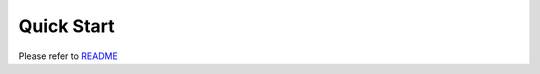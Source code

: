 Quick Start
===========
Please refer to `README`_

.. _README: https://github.com/tyvekzhang/fast-web

